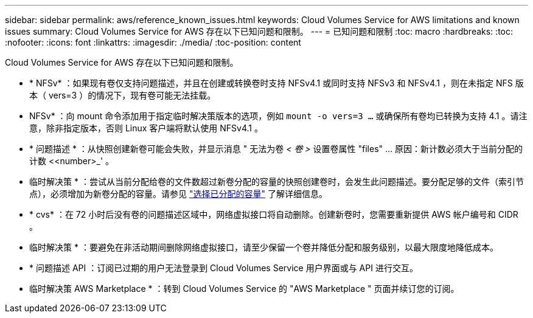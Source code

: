---
sidebar: sidebar 
permalink: aws/reference_known_issues.html 
keywords: Cloud Volumes Service for AWS limitations and known issues 
summary: Cloud Volumes Service for AWS 存在以下已知问题和限制。 
---
= 已知问题和限制
:toc: macro
:hardbreaks:
:toc: 
:nofooter: 
:icons: font
:linkattrs: 
:imagesdir: ./media/
:toc-position: content


[role="lead"]
Cloud Volumes Service for AWS 存在以下已知问题和限制。

* * NFSv* ：如果现有卷仅支持问题描述，并且在创建或转换卷时支持 NFSv4.1 或同时支持 NFSv3 和 NFSv4.1 ，则在未指定 NFS 版本（ vers=3 ）的情况下，现有卷可能无法挂载。
+
* NFSv* ：向 mount 命令添加用于指定临时解决策版本的选项，例如 `mount -o vers=3 ...` 或确保所有卷均已转换为支持 4.1 。请注意，除非指定版本，否则 Linux 客户端将默认使用 NFSv4.1 。

* * 问题描述 * ：从快照创建新卷可能会失败，并显示消息 " 无法为卷 _< 卷 >_ 设置卷属性 "files" …​ 原因：新计数必须大于当前分配的计数 <<number>_' 。
+
* 临时解决策 * ：尝试从当前分配给卷的文件数超过新卷分配的容量的快照创建卷时，会发生此问题描述。要分配足够的文件（索引节点），必须增加为新卷分配的容量。请参见 link:reference_selecting_service_level_and_quota.html#allocated-capacity["选择已分配的容量"] 了解详细信息。

* * cvs* ：在 72 小时后没有卷的问题描述区域中，网络虚拟接口将自动删除。创建新卷时，您需要重新提供 AWS 帐户编号和 CIDR 。
+
* 临时解决策 * ：要避免在非活动期间删除网络虚拟接口，请至少保留一个卷并降低分配和服务级别，以最大限度地降低成本。

* * 问题描述 API ：订阅已过期的用户无法登录到 Cloud Volumes Service 用户界面或与 API 进行交互。
+
* 临时解决策 AWS Marketplace * ：转到 Cloud Volumes Service 的 "AWS Marketplace " 页面并续订您的订阅。


